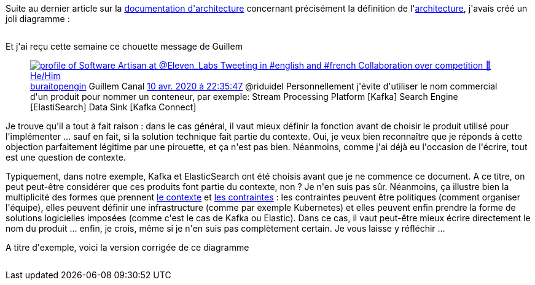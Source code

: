 :jbake-type: post
:jbake-status: published
:jbake-title: Tout le monde peut se tromper
:jbake-tags: architecture_agile,contexte,politique,_mois_avr.,_année_2020
:jbake-date: 2020-04-13
:jbake-depth: ../../../../
:jbake-uri: wordpress/2020/04/13/tout-le-monde-peut-se-tromper.adoc
:jbake-excerpt: 
:jbake-source: https://riduidel.wordpress.com/2020/04/13/tout-le-monde-peut-se-tromper/
:jbake-style: wordpress

++++
<!-- wp:paragraph -->
<p>Suite au dernier article sur la <a href="https://riduidel.wordpress.com/2020/04/07/comment-documenter-une-architecture-ou-pourquoi-jutilise-c4-structurizr-asciidoc/">documentation d'architecture</a> concernant précisément la définition de l'<a href="https://riduidel.wordpress.com/2020/04/10/alors-ca-ressemble-a-quoi-une-architecture-avec-c4/">architecture</a>, j'avais créé un joli diagramme :</p>
<!-- /wp:paragraph -->

<!-- wp:image {"id":5670,"sizeSlug":"large"} -->
<figure class="wp-block-image size-large"><img src="https://riduidel.files.wordpress.com/2020/04/2020-04-09-11_34_26-example.png?w=809" alt="" class="wp-image-5670" /></figure>
<!-- /wp:image -->

<!-- wp:paragraph -->
<p>Et j'ai reçu cette semaine ce chouette message de Guillem</p>
<!-- /wp:paragraph -->

<!-- wp:core-embed/twitter {"url":"https:\/\/twitter.com\/buraitopengin\/status\/1248711294892625926","type":"rich","providerNameSlug":"","className":""} -->
<figure class="wp-block-embed-twitter wp-block-embed is-type-rich"><div class="wp-block-embed__wrapper">
<div class='twitter'>
<span class="twitter_status">

	<span class="author">
	
		<a href="http://twitter.com/buraitopengin" class="screenName"><img src="http://pbs.twimg.com/profile_images/1240689529335488512/glCAB7Ea_mini.jpg" alt="profile of Software Artisan at @Eleven_Labs 
Tweeting in #english and #french
Collaboration over competition 🖖
He/Him"/>buraitopengin</a>
		<span class="name">Guillem Canal</span>
		
	</span>
	
	<a href="https://twitter.com/buraitopengin/status/1 248 711 294 892 625 926" class="date">10 avr. 2020 à 22:35:47</a>

	<span class="content">
	
	<span class="text">@riduidel Personnellement j'évite d'utiliser le nom commercial d'un produit pour nommer un conteneur, par exemple: 
Stream Processing Platform [Kafka]
Search Engine [ElastiSearch]
Data Sink [Kafka Connect]</span>
	
	<span class="medias">
	</span>
	
	</span>
	
	
	<span class="twitter_status_end"/>
</span>
</div>
</div></figure>
<!-- /wp:core-embed/twitter -->

<!-- wp:paragraph -->
<p>Je trouve qu'il a tout à fait raison : dans le cas général, il vaut mieux définir la fonction avant de choisir le produit utilisé pour l'implémenter ... sauf en fait, si la solution technique fait partie du contexte. Oui, je veux bien reconnaître que je réponds à cette objection parfaitement légitime par une pirouette, et ça n'est pas bien. Néanmoins, comme j'ai déjà eu l'occasion de l'écrire, tout est une question de contexte.</p>
<!-- /wp:paragraph -->

<!-- wp:paragraph -->
<p>Typiquement, dans notre exemple, Kafka et ElasticSearch ont été choisis avant que je ne commence ce document. A ce titre, on peut peut-être considérer que ces produits font partie du contexte, non ? Je n'en suis pas sûr. Néanmoins, ça illustre bien la multiplicité des formes que prennent <a href="https://riduidel.wordpress.com/2020/04/08/tout-est-une-question-de-contexte/">le contexte</a> et <a href="https://riduidel.wordpress.com/2020/04/09/parlons-contexte-parlons-contraintes/">les contraintes</a> : les contraintes peuvent être politiques (comment organiser l'équipe), elles peuvent définir une infrastructure (comme par exemple Kubernetes) et elles peuvent enfin prendre la forme de solutions logicielles imposées (comme c'est le cas de Kafka ou Elastic). Dans ce cas, il vaut peut-être mieux écrire directement le nom du produit ... enfin, je crois, même si je n'en suis pas complètement certain. Je vous laisse y réfléchir ...</p>
<!-- /wp:paragraph -->

<!-- wp:paragraph -->
<p>A titre d'exemple, voici la version corrigée de ce diagramme</p>
<!-- /wp:paragraph -->

<!-- wp:image {"id":5700,"sizeSlug":"large"} -->
<figure class="wp-block-image size-large"><img src="https://riduidel.files.wordpress.com/2020/04/2020-04-12-18_47_50-example.png?w=1024" alt="" class="wp-image-5700" /></figure>
<!-- /wp:image -->
++++
